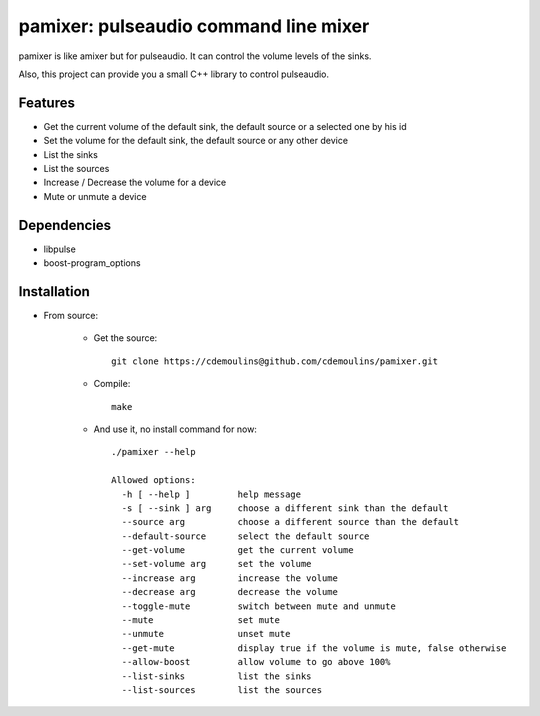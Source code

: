 ======================================
pamixer: pulseaudio command line mixer
======================================

pamixer is like amixer but for pulseaudio. It can control the volume levels of the sinks.

Also, this project can provide you a small C++ library to control pulseaudio.


Features
--------

* Get the current volume of the default sink, the default source or a selected one by his id
* Set the volume for the default sink, the default source or any other device
* List the sinks
* List the sources
* Increase / Decrease the volume for a device
* Mute or unmute a device

Dependencies
------------

* libpulse
* boost-program_options

Installation
------------

* From source:

    * Get the source::

        git clone https://cdemoulins@github.com/cdemoulins/pamixer.git

    * Compile::

        make

    * And use it, no install command for now::

        ./pamixer --help

        Allowed options:
          -h [ --help ]         help message
          -s [ --sink ] arg     choose a different sink than the default
          --source arg          choose a different source than the default
          --default-source      select the default source
          --get-volume          get the current volume
          --set-volume arg      set the volume
          --increase arg        increase the volume
          --decrease arg        decrease the volume
          --toggle-mute         switch between mute and unmute
          --mute                set mute
          --unmute              unset mute
          --get-mute            display true if the volume is mute, false otherwise
          --allow-boost         allow volume to go above 100%
          --list-sinks          list the sinks
          --list-sources        list the sources

